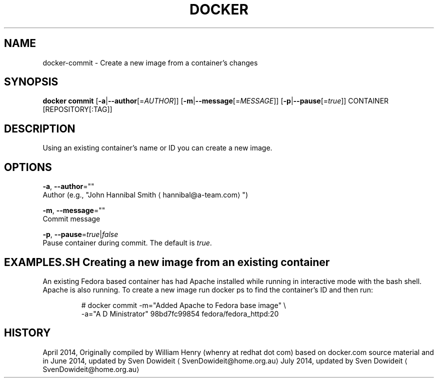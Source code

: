 .TH "DOCKER" "1" " Docker User Manuals" "Docker Community" "JUNE 2014"  ""

.SH NAME
.PP
docker\-commit \- Create a new image from a container's changes

.SH SYNOPSIS
.PP
\fBdocker commit\fP
[\fB\-a\fP|\fB\-\-author\fP[=\fIAUTHOR\fP]]
[\fB\-m\fP|\fB\-\-message\fP[=\fIMESSAGE\fP]]
[\fB\-p\fP|\fB\-\-pause\fP[=\fItrue\fP]]
CONTAINER [REPOSITORY[:TAG]]

.SH DESCRIPTION
.PP
Using an existing container's name or ID you can create a new image.

.SH OPTIONS
.PP
\fB\-a\fP, \fB\-\-author\fP=""
   Author (e.g., "John Hannibal Smith 
\[la]hannibal@a-team.com\[ra]")

.PP
\fB\-m\fP, \fB\-\-message\fP=""
   Commit message

.PP
\fB\-p\fP, \fB\-\-pause\fP=\fItrue\fP|\fIfalse\fP
   Pause container during commit. The default is \fItrue\fP.

.SH EXAMPLES.SH Creating a new image from an existing container
.PP
An existing Fedora based container has had Apache installed while running
in interactive mode with the bash shell. Apache is also running. To
create a new image run docker ps to find the container's ID and then run:

.PP
.RS

.nf
# docker commit \-m="Added Apache to Fedora base image" \\
  \-a="A D Ministrator" 98bd7fc99854 fedora/fedora\_httpd:20

.fi

.SH HISTORY
.PP
April 2014, Originally compiled by William Henry (whenry at redhat dot com)
based on docker.com source material and in
June 2014, updated by Sven Dowideit 
\[la]SvenDowideit@home.org.au\[ra]
July 2014, updated by Sven Dowideit 
\[la]SvenDowideit@home.org.au\[ra]
